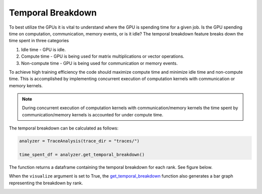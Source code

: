 Temporal Breakdown
==================

To best utilize the GPUs it is vital to understand where the GPU is spending
time for a given job. Is the GPU spending time on computation, communication,
memory events, or is it idle? The temporal
breakdown feature breaks down the time spent in three categories

#. Idle time - GPU is idle.
#. Compute time - GPU is being used for matrix multiplications or vector operations.
#. Non-compute time - GPU is being used for communication or memory events.


To achieve high training efficiency the code should maximize compute time and
minimize idle time and non-compute time. This is accomplished by implementing
concurrent execution of computation kernels with communication or memory
kernels.

.. note::
    During concurrent execution of computation kernels with communication/memory
    kernels the time spent by communication/memory kernels is accounted for
    under compute time.

The temporal breakdown can be calculated as follows:

.. code-block:: python

   analyzer = TraceAnalysis(trace_dir = "traces/")
   
   time_spent_df = analyzer.get_temporal_breakdown()

The function returns a dataframe containing the temporal breakdown for each rank.
See figure below.

.. image:: ../_static/temporal_breakdown_df.png

When the ``visualize`` argument is set to True, the `get_temporal_breakdown
<../api/trace_analysis_api.html#hta.trace_analysis.TraceAnalysis.get_temporal_breakdown>`_
function also generates a bar graph representing the breakdown by rank.

.. image:: ../_static/temporal_breakdown_plot.png
